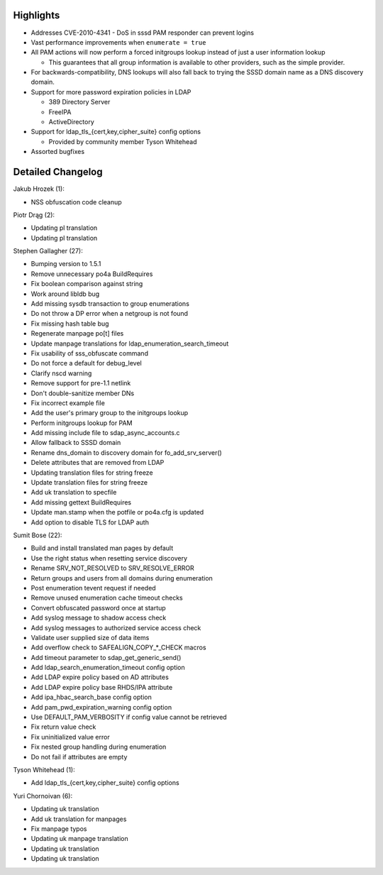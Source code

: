 Highlights
----------

-  Addresses CVE-2010-4341 - DoS in sssd PAM responder can prevent
   logins
-  Vast performance improvements when ``enumerate = true``
-  All PAM actions will now perform a forced initgroups lookup instead
   of just a user information lookup

   -  This guarantees that all group information is available to other
      providers, such as the simple provider.

-  For backwards-compatibility, DNS lookups will also fall back to
   trying the SSSD domain name as a DNS discovery domain.
-  Support for more password expiration policies in LDAP

   -  389 Directory Server
   -  FreeIPA
   -  ActiveDirectory

-  Support for ldap\_tls\_{cert,key,cipher\_suite} config options

   -  Provided by community member Tyson Whitehead

-  Assorted bugfixes

Detailed Changelog
------------------

Jakub Hrozek (1):

-  NSS obfuscation code cleanup

Piotr Drąg (2):

-  Updating pl translation
-  Updating pl translation

Stephen Gallagher (27):

-  Bumping version to 1.5.1
-  Remove unnecessary po4a BuildRequires
-  Fix boolean comparison against string
-  Work around libldb bug
-  Add missing sysdb transaction to group enumerations
-  Do not throw a DP error when a netgroup is not found
-  Fix missing hash table bug
-  Regenerate manpage po[t] files
-  Update manpage translations for ldap\_enumeration\_search\_timeout
-  Fix usability of sss\_obfuscate command
-  Do not force a default for debug\_level
-  Clarify nscd warning
-  Remove support for pre-1.1 netlink
-  Don't double-sanitize member DNs
-  Fix incorrect example file
-  Add the user's primary group to the initgroups lookup
-  Perform initgroups lookup for PAM
-  Add missing include file to sdap\_async\_accounts.c
-  Allow fallback to SSSD domain
-  Rename dns\_domain to discovery domain for fo\_add\_srv\_server()
-  Delete attributes that are removed from LDAP
-  Updating translation files for string freeze
-  Update translation files for string freeze
-  Add uk translation to specfile
-  Add missing gettext BuildRequires
-  Update man.stamp when the potfile or po4a.cfg is updated
-  Add option to disable TLS for LDAP auth

Sumit Bose (22):

-  Build and install translated man pages by default
-  Use the right status when resetting service discovery
-  Rename SRV\_NOT\_RESOLVED to SRV\_RESOLVE\_ERROR
-  Return groups and users from all domains during enumeration
-  Post enumeration tevent request if needed
-  Remove unused enumeration cache timeout checks
-  Convert obfuscated password once at startup
-  Add syslog message to shadow access check
-  Add syslog messages to authorized service access check
-  Validate user supplied size of data items
-  Add overflow check to SAFEALIGN\_COPY\_\*\_CHECK macros
-  Add timeout parameter to sdap\_get\_generic\_send()
-  Add ldap\_search\_enumeration\_timeout config option
-  Add LDAP expire policy based on AD attributes
-  Add LDAP expire policy base RHDS/IPA attribute
-  Add ipa\_hbac\_search\_base config option
-  Add pam\_pwd\_expiration\_warning config option
-  Use DEFAULT\_PAM\_VERBOSITY if config value cannot be retrieved
-  Fix return value check
-  Fix uninitialized value error
-  Fix nested group handling during enumeration
-  Do not fail if attributes are empty

Tyson Whitehead (1):

-  Add ldap\_tls\_{cert,key,cipher\_suite} config options

Yuri Chornoivan (6):

-  Updating uk translation
-  Add uk translation for manpages
-  Fix manpage typos
-  Updating uk manpage translation
-  Updating uk translation
-  Updating uk translation

